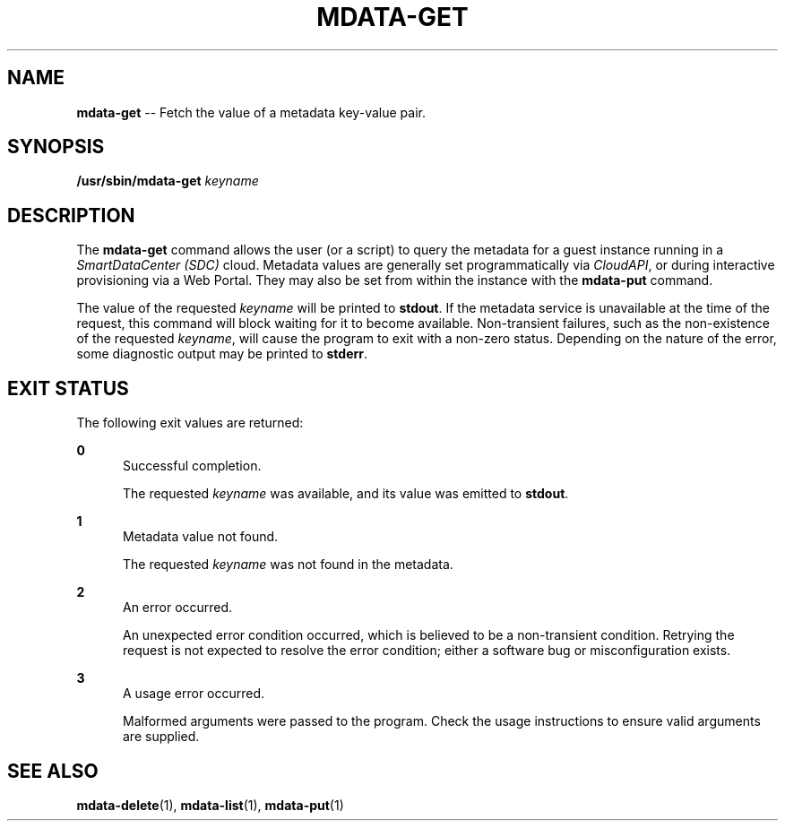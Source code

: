 .\" Copyright (c) 2013, Joyent, Inc.
.\" See LICENSE file for copyright and license details.

.TH "MDATA-GET" "1" "October 2013" "Joyent SmartDataCenter" "Metadata Commands"

.SH "NAME"
\fBmdata-get\fR \-\- Fetch the value of a metadata key-value pair\.

.SH "SYNOPSIS"
.
.nf
\fB/usr/sbin/mdata-get\fR \fIkeyname\fR
.fi

.SH "DESCRIPTION"
.sp
.LP
The \fBmdata-get\fR command allows the user (or a script) to query the metadata
for a guest instance running in a \fISmartDataCenter (SDC)\fR cloud.  Metadata
values are generally set programmatically via \fICloudAPI\fR, or during
interactive provisioning via a Web Portal.  They may also be set from within
the instance with the \fBmdata-put\fR command.
.sp
.LP
The value of the requested \fIkeyname\fR will be printed to \fBstdout\fR.  If
the metadata service is unavailable at the time of the request, this command
will block waiting for it to become available.  Non-transient failures, such
as the non-existence of the requested \fIkeyname\fR, will cause the program
to exit with a non-zero status.  Depending on the nature of the error, some
diagnostic output may be printed to \fBstderr\fR.

.SH "EXIT STATUS"
.sp
.LP
The following exit values are returned:

.sp
.ne 2
.na
\fB0\fR
.ad
.RS 5n
Successful completion.
.sp
The requested \fIkeyname\fR was available, and its value was emitted to
\fBstdout\fR.
.RE

.sp
.ne 2
.na
\fB1\fR
.ad
.RS 5n
Metadata value not found.
.sp
The requested \fIkeyname\fR was not found in the metadata.
.RE

.sp
.ne 2
.na
\fB2\fR
.ad
.RS 5n
An error occurred.
.sp
An unexpected error condition occurred, which is believed to be a
non-transient condition.  Retrying the request is not expected to
resolve the error condition; either a software bug or misconfiguration
exists.
.RE

.sp
.ne 2
.na
\fB3\fR
.ad
.RS 5n
A usage error occurred.
.sp
Malformed arguments were passed to the program.  Check the usage instructions
to ensure valid arguments are supplied.
.RE

.SH "SEE ALSO"
.sp
.LP
\fBmdata-delete\fR(1), \fBmdata-list\fR(1),
\fBmdata-put\fR(1)
